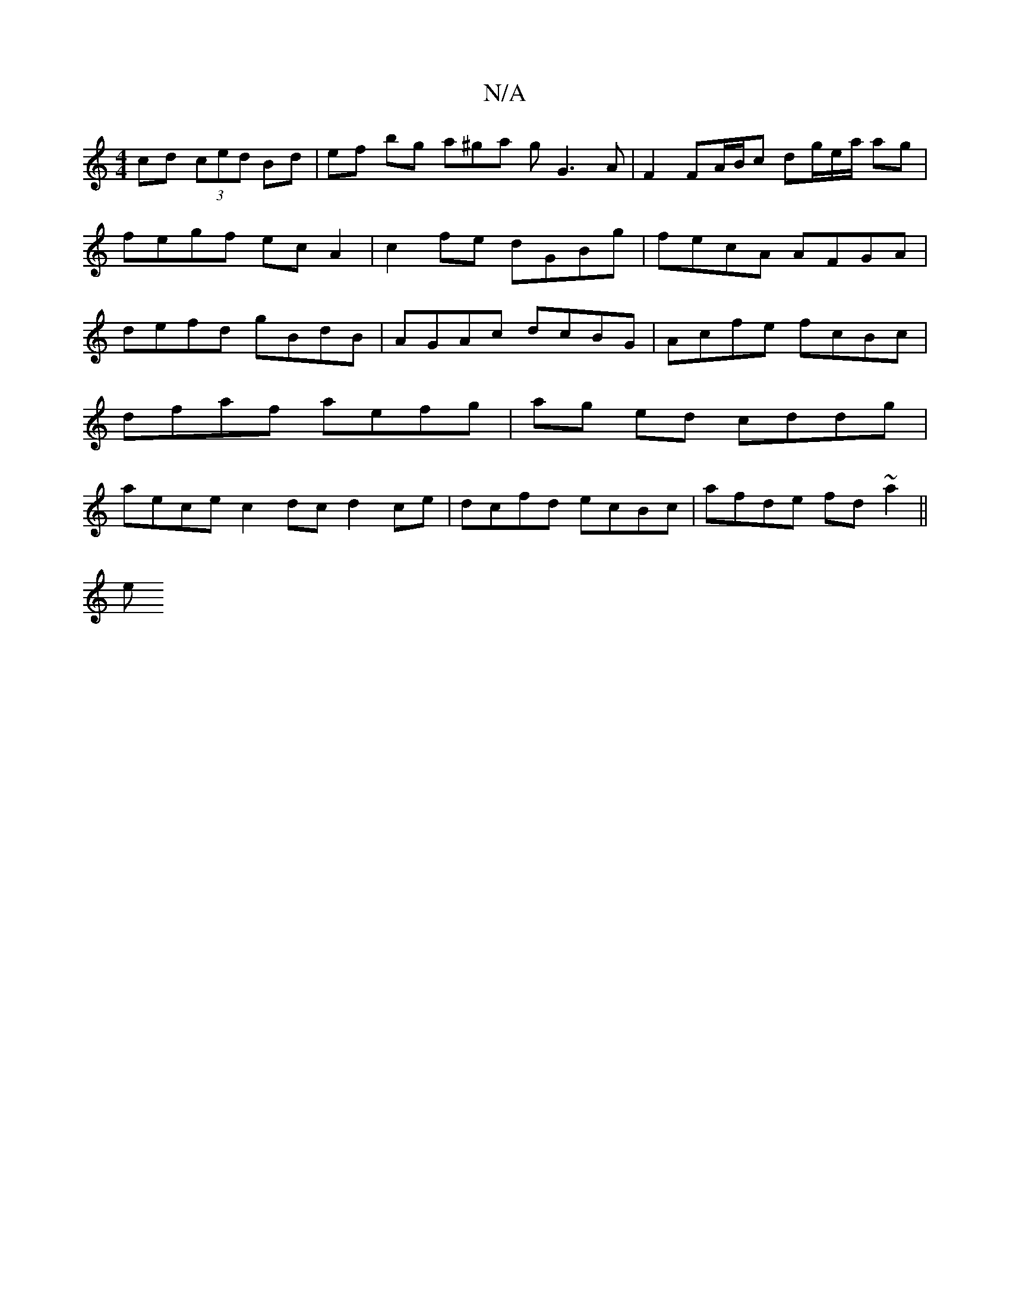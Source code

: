 X:1
T:N/A
M:4/4
R:N/A
K:Cmajor
cd (3ced Bd | ef bg a^ga g G3 A|F2 FA/B/c dg/e/a/2 ag | fegf ecA2 | c2 fe dGBg | fecA AFGA | defd gBdB | AGAc dcBG | Acfe fcBc | dfaf aefg | ag ed cddg | aece c2 dc d2 ce | dcfd ecBc | afde fd~a2 ||
e